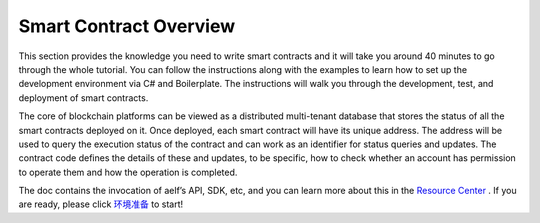 Smart Contract Overview
=======================

This section provides the knowledge you need to write smart contracts
and it will take you around 40 minutes to go through the whole tutorial.
You can follow the instructions along with the examples to learn how to
set up the development environment via C# and Boilerplate. The
instructions will walk you through the development, test, and deployment
of smart contracts.

The core of blockchain platforms can be viewed as a distributed
multi-tenant database that stores the status of all the smart contracts
deployed on it. Once deployed, each smart contract will have its unique
address. The address will be used to query the execution status of the
contract and can work as an identifier for status queries and updates.
The contract code defines the details of these and updates, to be
specific, how to check whether an account has permission to operate them
and how the operation is completed.

The doc contains the invocation of aelf’s API, SDK, etc, and you can
learn more about this in the `Resource
Center <这个先用REFERENCE中Web%20API的地址>`__ . If you are ready,
please click `环境准备 <替换成Development%20Environment的线上地址>`__ to
start!
